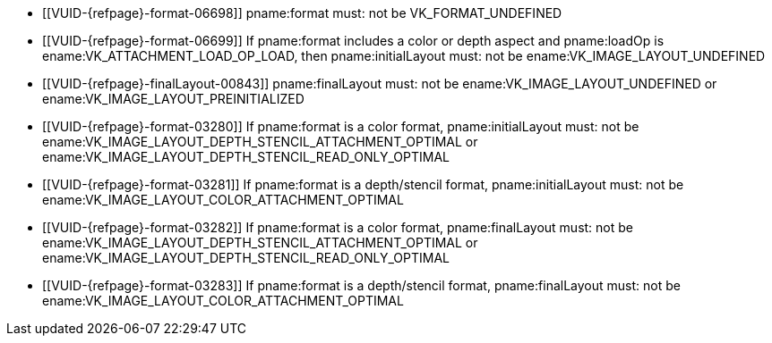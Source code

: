 // Copyright 2020-2021 The Khronos Group Inc.
//
// SPDX-License-Identifier: CC-BY-4.0
// Common Valid Usage
// Common to attachment description structures
  * [[VUID-{refpage}-format-06698]]
    pname:format must: not be VK_FORMAT_UNDEFINED
  * [[VUID-{refpage}-format-06699]]
    If pname:format includes a color or depth aspect and pname:loadOp is
    ename:VK_ATTACHMENT_LOAD_OP_LOAD, then pname:initialLayout must: not be
    ename:VK_IMAGE_LAYOUT_UNDEFINED
  * [[VUID-{refpage}-finalLayout-00843]]
    pname:finalLayout must: not be ename:VK_IMAGE_LAYOUT_UNDEFINED or
    ename:VK_IMAGE_LAYOUT_PREINITIALIZED
  * [[VUID-{refpage}-format-03280]]
    If pname:format is a color format, pname:initialLayout must: not be
    ename:VK_IMAGE_LAYOUT_DEPTH_STENCIL_ATTACHMENT_OPTIMAL or
    ename:VK_IMAGE_LAYOUT_DEPTH_STENCIL_READ_ONLY_OPTIMAL
  * [[VUID-{refpage}-format-03281]]
    If pname:format is a depth/stencil format, pname:initialLayout must: not
    be ename:VK_IMAGE_LAYOUT_COLOR_ATTACHMENT_OPTIMAL
  * [[VUID-{refpage}-format-03282]]
    If pname:format is a color format, pname:finalLayout must: not be
    ename:VK_IMAGE_LAYOUT_DEPTH_STENCIL_ATTACHMENT_OPTIMAL or
    ename:VK_IMAGE_LAYOUT_DEPTH_STENCIL_READ_ONLY_OPTIMAL
  * [[VUID-{refpage}-format-03283]]
    If pname:format is a depth/stencil format, pname:finalLayout must: not
    be ename:VK_IMAGE_LAYOUT_COLOR_ATTACHMENT_OPTIMAL
ifdef::VK_VERSION_1_1,VK_KHR_maintenance2[]
  * [[VUID-{refpage}-format-06487]]
    If pname:format is a color format, pname:initialLayout must: not be
    ename:VK_IMAGE_LAYOUT_DEPTH_ATTACHMENT_STENCIL_READ_ONLY_OPTIMAL or
    ename:VK_IMAGE_LAYOUT_DEPTH_READ_ONLY_STENCIL_ATTACHMENT_OPTIMAL
  * [[VUID-{refpage}-format-06488]]
    If pname:format is a color format, pname:finalLayout must: not be
    ename:VK_IMAGE_LAYOUT_DEPTH_ATTACHMENT_STENCIL_READ_ONLY_OPTIMAL or
    ename:VK_IMAGE_LAYOUT_DEPTH_READ_ONLY_STENCIL_ATTACHMENT_OPTIMAL
endif::VK_VERSION_1_1,VK_KHR_maintenance2[]
ifdef::VK_VERSION_1_2,VK_KHR_separate_depth_stencil_layouts[]
  * [[VUID-{refpage}-separateDepthStencilLayouts-03284]]
    If the <<features-separateDepthStencilLayouts,
    pname:separateDepthStencilLayouts>> feature is not enabled,
    pname:initialLayout must: not be
    ename:VK_IMAGE_LAYOUT_DEPTH_ATTACHMENT_OPTIMAL,
    ename:VK_IMAGE_LAYOUT_DEPTH_READ_ONLY_OPTIMAL,
    ename:VK_IMAGE_LAYOUT_STENCIL_ATTACHMENT_OPTIMAL, or
    ename:VK_IMAGE_LAYOUT_STENCIL_READ_ONLY_OPTIMAL,
  * [[VUID-{refpage}-separateDepthStencilLayouts-03285]]
    If the <<features-separateDepthStencilLayouts,
    pname:separateDepthStencilLayouts>> feature is not enabled,
    pname:finalLayout must: not be
    ename:VK_IMAGE_LAYOUT_DEPTH_ATTACHMENT_OPTIMAL,
    ename:VK_IMAGE_LAYOUT_DEPTH_READ_ONLY_OPTIMAL,
    ename:VK_IMAGE_LAYOUT_STENCIL_ATTACHMENT_OPTIMAL, or
    ename:VK_IMAGE_LAYOUT_STENCIL_READ_ONLY_OPTIMAL,
  * [[VUID-{refpage}-format-03286]]
    If pname:format is a color format, pname:initialLayout must: not be
    ename:VK_IMAGE_LAYOUT_DEPTH_ATTACHMENT_OPTIMAL,
    ename:VK_IMAGE_LAYOUT_DEPTH_READ_ONLY_OPTIMAL,
    ename:VK_IMAGE_LAYOUT_STENCIL_ATTACHMENT_OPTIMAL, or
    ename:VK_IMAGE_LAYOUT_STENCIL_READ_ONLY_OPTIMAL
  * [[VUID-{refpage}-format-03287]]
    If pname:format is a color format, pname:finalLayout must: not be
    ename:VK_IMAGE_LAYOUT_DEPTH_ATTACHMENT_OPTIMAL,
    ename:VK_IMAGE_LAYOUT_DEPTH_READ_ONLY_OPTIMAL,
    ename:VK_IMAGE_LAYOUT_STENCIL_ATTACHMENT_OPTIMAL, or
    ename:VK_IMAGE_LAYOUT_STENCIL_READ_ONLY_OPTIMAL
  * [[VUID-{refpage}-format-06906]]
    If pname:format is a depth/stencil format which includes both depth and
    stencil aspects, pname:initialLayout must: not be
    ename:VK_IMAGE_LAYOUT_STENCIL_ATTACHMENT_OPTIMAL or
    ename:VK_IMAGE_LAYOUT_STENCIL_READ_ONLY_OPTIMAL
  * [[VUID-{refpage}-format-06907]]
    If pname:format is a depth/stencil format which includes both depth and
    stencil aspects, pname:finalLayout must: not be
    ename:VK_IMAGE_LAYOUT_STENCIL_ATTACHMENT_OPTIMAL or
    ename:VK_IMAGE_LAYOUT_STENCIL_READ_ONLY_OPTIMAL
  * [[VUID-{refpage}-format-03290]]
    If pname:format is a depth/stencil format which includes only the depth
    aspect, pname:initialLayout must: not be
    ename:VK_IMAGE_LAYOUT_STENCIL_ATTACHMENT_OPTIMAL or
    ename:VK_IMAGE_LAYOUT_STENCIL_READ_ONLY_OPTIMAL
  * [[VUID-{refpage}-format-03291]]
    If pname:format is a depth/stencil format which includes only the depth
    aspect, pname:finalLayout must: not be
    ename:VK_IMAGE_LAYOUT_STENCIL_ATTACHMENT_OPTIMAL or
    ename:VK_IMAGE_LAYOUT_STENCIL_READ_ONLY_OPTIMAL
endif::VK_VERSION_1_2,VK_KHR_separate_depth_stencil_layouts[]
ifdef::VK_KHR_synchronization2[]
  * [[VUID-{refpage}-synchronization2-06908]]
    If the <<features-synchronization2, pname:synchronization2>> feature is
    not enabled, pname:initialLayout must: not be
    ename:VK_IMAGE_LAYOUT_ATTACHMENT_OPTIMAL_KHR or
    ename:VK_IMAGE_LAYOUT_READ_ONLY_OPTIMAL_KHR
  * [[VUID-{refpage}-synchronization2-06909]]
    If the <<features-synchronization2, pname:synchronization2>> feature is
    not enabled, pname:finalLayout must: not be
    ename:VK_IMAGE_LAYOUT_ATTACHMENT_OPTIMAL_KHR or
    ename:VK_IMAGE_LAYOUT_READ_ONLY_OPTIMAL_KHR
endif::VK_KHR_synchronization2[]
ifdef::VK_EXT_attachment_feedback_loop_layout[]
  * [[VUID-{refpage}-attachmentFeedbackLoopLayout-07309]]
    If the <<features-attachmentFeedbackLoopLayout,
    pname:attachmentFeedbackLoopLayout>> feature is not enabled,
    pname:initialLayout must: not be
    ename:VK_IMAGE_LAYOUT_ATTACHMENT_FEEDBACK_LOOP_OPTIMAL_EXT
  * [[VUID-{refpage}-attachmentFeedbackLoopLayout-07310]]
    If the <<features-attachmentFeedbackLoopLayout,
    pname:attachmentFeedbackLoopLayout>> feature is not enabled,
    pname:finalLayout must: not be
    ename:VK_IMAGE_LAYOUT_ATTACHMENT_FEEDBACK_LOOP_OPTIMAL_EXT
endif::VK_EXT_attachment_feedback_loop_layout[]
// Common Valid Usage
